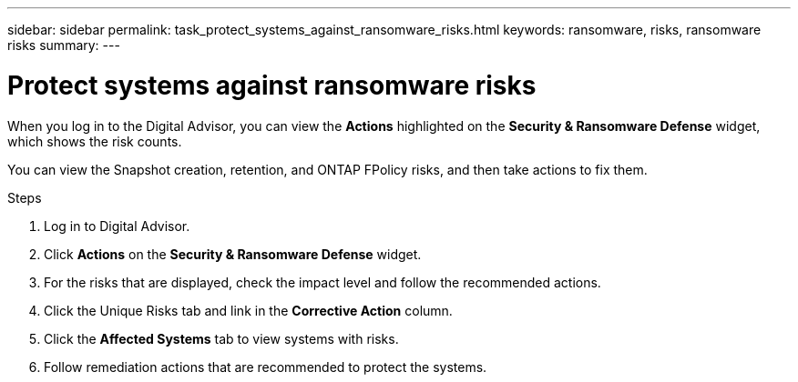 ---
sidebar: sidebar
permalink: task_protect_systems_against_ransomware_risks.html
keywords: ransomware, risks, ransomware risks
summary:
---

= Protect systems against ransomware risks
:toclevels: 1
:hardbreaks:
:nofooter:
:icons: font
:linkattrs:
:imagesdir: ./media/

[.lead]

When you log in to the Digital Advisor, you can view the *Actions* highlighted on the *Security & Ransomware Defense* widget, which shows the risk counts.

You can view the Snapshot creation, retention, and ONTAP FPolicy risks, and then take actions to fix them.

.Steps
. Log in to Digital Advisor.
. Click *Actions* on the *Security & Ransomware Defense* widget.
. For the risks that are displayed, check the impact level and follow the recommended actions.
. Click the Unique Risks tab and link in the *Corrective Action* column.
. Click the *Affected Systems* tab to view systems with risks.
. Follow remediation actions that are recommended to protect the systems.
